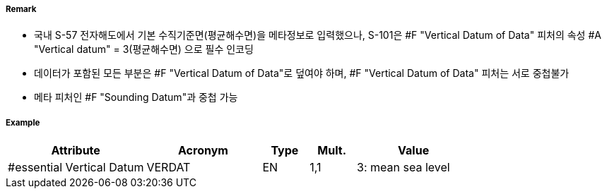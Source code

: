 // tag::VerticalDatumOfData[]
===== Remark
- 국내 S-57 전자해도에서 기본 수직기준면(평균해수면)을 메타정보로 입력했으나, S-101은 #F "Vertical Datum of Data" 피처의 속성 #A "Vertical datum" = 3(평균해수면) 으로 필수 인코딩
- 데이터가 포함된 모든 부분은 #F "Vertical Datum of Data"로 덮여야 하며, #F "Vertical Datum of Data" 피처는 서로 중첩불가
- 메타 피처인 #F "Sounding Datum"과 중첩 가능

===== Example
[cols="30,25,10,10,25", options="header"]
|===
|Attribute |Acronym |Type |Mult. |Value
|#essential Vertical Datum|VERDAT|EN|1,1| 3: mean sea level
|===

// end::VerticalDatumOfData[]
